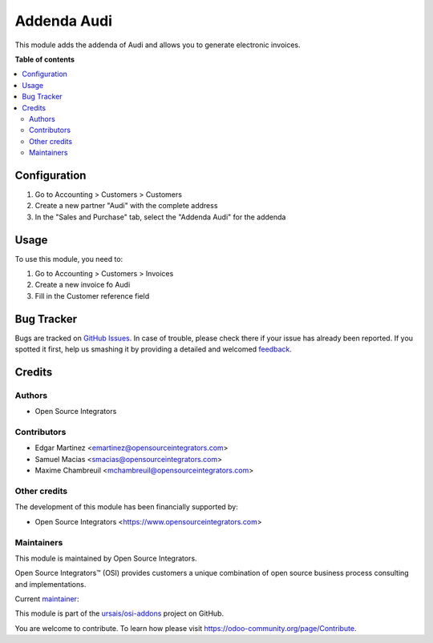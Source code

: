 ============
Addenda Audi
============

.. !!!!!!!!!!!!!!!!!!!!!!!!!!!!!!!!!!!!!!!!!!!!!!!!!!!!
   !! This file is generated by oca-gen-addon-readme !!
   !! changes will be overwritten.                   !!
   !!!!!!!!!!!!!!!!!!!!!!!!!!!!!!!!!!!!!!!!!!!!!!!!!!!!

.. |badge1| image:: https://img.shields.io/badge/maturity-Beta-yellow.png
    :target: https://odoo-community.org/page/development-status
    :alt: Beta
.. |badge2| image:: https://img.shields.io/badge/licence-LGPL--3-blue.png
    :target: http://www.gnu.org/licenses/lgpl-3.0-standalone.html
    :alt: License: LGPL-3
.. |badge3| image:: https://img.shields.io/badge/github-ursais%2Fosi--addons-lightgray.png?logo=github
    :target: https://github.com/ursais/osi-addons/tree/17.0/l10n_mx_edi_addenda_audi
    :alt: ursais/osi-addons

|badge1| |badge2| |badge3|

This module adds the addenda of Audi and allows you to generate electronic invoices.

**Table of contents**

.. contents::
   :local:

Configuration
=============

#. Go to Accounting > Customers > Customers
#. Create a new partner "Audi" with the complete address
#. In the "Sales and Purchase" tab, select the "Addenda Audi" for the addenda

Usage
=====

To use this module, you need to:

#. Go to Accounting > Customers > Invoices
#. Create a new invoice fo Audi
#. Fill in the Customer reference field

Bug Tracker
===========

Bugs are tracked on `GitHub Issues <https://github.com/ursais/osi-addons/issues>`_.
In case of trouble, please check there if your issue has already been reported.
If you spotted it first, help us smashing it by providing a detailed and welcomed
`feedback <https://github.com/ursais/osi-addons/issues/new?body=module:%20l10n_mx_edi_addenda_audi%0Aversion:%2017.0%0A%0A**Steps%20to%20reproduce**%0A-%20...%0A%0A**Current%20behavior**%0A%0A**Expected%20behavior**>`_.

Credits
=======

Authors
~~~~~~~

* Open Source Integrators

Contributors
~~~~~~~~~~~~

* Edgar Martinez <emartinez@opensourceintegrators.com>
* Samuel Macias <smacias@opensourceintegrators.com>
* Maxime Chambreuil <mchambreuil@opensourceintegrators.com>

Other credits
~~~~~~~~~~~~~

The development of this module has been financially supported by:

* Open Source Integrators <https://www.opensourceintegrators.com>

Maintainers
~~~~~~~~~~~

This module is maintained by Open Source Integrators.

.. image:: https://github.com/ursais.png
   :alt: Open Source Integrators
   :target: https://opensourceintegrators.com

Open Source Integrators™ (OSI) provides customers a unique combination of open source
business process consulting and implementations.

.. |maintainer-smaciasosi| image:: https://github.com/smaciasosi.png?size=40px
    :target: https://github.com/smaciasOSI
    :alt: smaciasOSI

Current `maintainer <https://odoo-community.org/page/maintainer-role>`__:

|maintainer-smaciasosi|

This module is part of the `ursais/osi-addons <https://github.com/ursais/osi-addons/tree/17.0/l10n_mx_edi_addenda_audi>`_ project on GitHub.

You are welcome to contribute. To learn how please visit https://odoo-community.org/page/Contribute.
